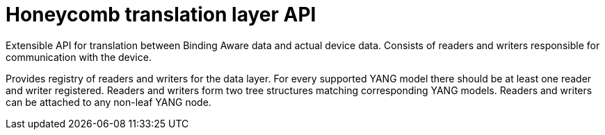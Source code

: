= Honeycomb translation layer API

Extensible API for translation between Binding Aware data and actual device data.
Consists of readers and writers responsible for communication with the device.

Provides registry of readers and writers for the data layer.
For every supported YANG model there should be at least one reader and writer registered.
Readers and writers form two tree structures matching corresponding YANG models.
Readers and writers can be attached to any non-leaf YANG node.
